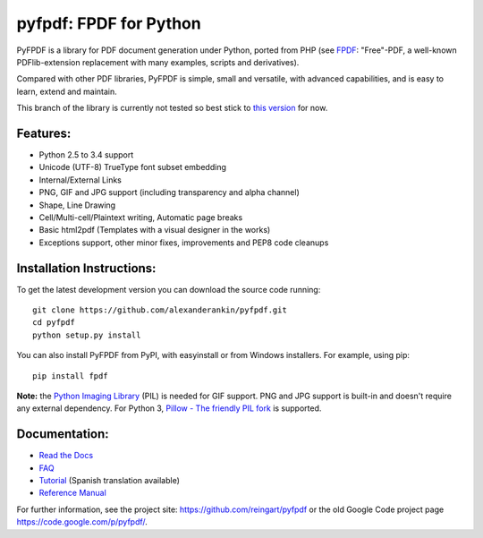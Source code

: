 pyfpdf: FPDF for Python
=======================

PyFPDF is a library for PDF document generation under Python, ported
from PHP (see `FPDF <http://www.fpdf.org/>`__: "Free"-PDF, a well-known
PDFlib-extension replacement with many examples, scripts and
derivatives).

Compared with other PDF libraries, PyFPDF is simple, small and
versatile, with advanced capabilities, and is easy to learn, extend and
maintain.

This branch of the library is currently not tested so best stick to `this
version <https://github.com/reingart/pyfpdf>`__ for now.

Features:
---------

-  Python 2.5 to 3.4 support
-  Unicode (UTF-8) TrueType font subset embedding
-  Internal/External Links
-  PNG, GIF and JPG support (including transparency and alpha channel)
-  Shape, Line Drawing
-  Cell/Multi-cell/Plaintext writing, Automatic page breaks
-  Basic html2pdf (Templates with a visual designer in the works)
-  Exceptions support, other minor fixes, improvements and PEP8 code
   cleanups

Installation Instructions:
--------------------------

To get the latest development version you can download the source code
running:

::

      git clone https://github.com/alexanderankin/pyfpdf.git
      cd pyfpdf
      python setup.py install

You can also install PyFPDF from PyPI, with easyinstall or from Windows
installers. For example, using pip:

::

      pip install fpdf

**Note:** the `Python Imaging
Library <http://www.pythonware.com/products/pil/>`__ (PIL) is needed for
GIF support. PNG and JPG support is built-in and doesn't require any
external dependency. For Python 3, `Pillow - The friendly PIL
fork <https://github.com/python-pillow/Pillow>`__ is supported.

Documentation:
--------------

|Documentation Status|

-  `Read the Docs <http://pyfpdf.readthedocs.org/en/latest/>`__
-  `FAQ <docs/FAQ.md>`__
-  `Tutorial <docs/Tutorial.md>`__ (Spanish translation available)
-  `Reference Manual <docs/ReferenceManual.md>`__

For further information, see the project site:
https://github.com/reingart/pyfpdf or the old Google Code project page
https://code.google.com/p/pyfpdf/.

.. |Documentation Status| image:: https://readthedocs.org/projects/pyfpdf/badge/?version=latest
   :target: http://pyfpdf.rtfd.org
